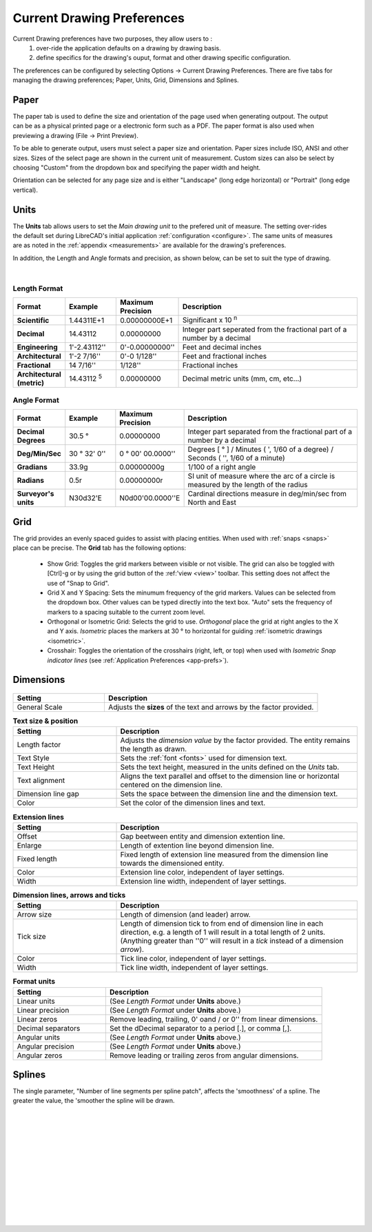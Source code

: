 .. User Manual, LibreCAD v2.2.x


.. _draw-prefs:

Current Drawing Preferences
===================

Current Drawing preferences have two purposes, they allow users to :
    1. over-ride the application defaults on a drawing by drawing basis.
    2. define specifics for the drawing's ouput, format and other drawing specific configuration.

The preferences can be configured by selecting Options -> Current Drawing Preferences.  There are five tabs for managing the drawing preferences; Paper, Units, Grid, Dimensions and Splines.


Paper
-----

.. Text for describing images follow image directive.

.. figure:: /images/drawPref1.png
    :width: 785px
    :height: 623px
    :align: right
    :scale: 50
    :alt: LibreCAD Drawing Preferences - Paper

The paper tab is used to define the size and orientation of the page used when generating outpout.  The output can be as a physical printed page or a electronic form such as a PDF.  The paper format is also used when previewing a drawing (File -> Print Preview).

To be able to generate output, users must select a paper size and orientation.  Paper sizes include ISO, ANSI and other sizes.  Sizes of the select page are shown in the current unit of measurement.  Custom sizes can also be select by choosing "Custom" from the dropdown box and specifying the paper width and height.

Orientation can be selected for any page size and is either "Landscape" (long edge horizontal) or "Portrait" (long edge vertical).


Units
-----

.. figure:: /images/drawPref2.png
    :width: 785px
    :height: 623px
    :align: right
    :scale: 50
    :alt: LibreCAD Drawing Preferences - Units

The **Units** tab allows users to set the *Main drawing unit* to the prefered unit of measure.  The setting over-rides the default set during LibreCAD's initial application :ref:`configuration <configure>`.  The same units of measures are as noted in the :ref:`appendix <measurements>` are available for the drawing's preferences.

In addition, the Length and Angle formats and precision, as shown below, can be set to suit the type of drawing.

|

Length Format
~~~~~~~~~~~~~

.. csv-table:: 
   :header: "Format", "Example", "Maximum Precision", "Description"
   :widths: 15, 15, 15, 55
   
    "**Scientific**", "1.44311E+1", "0.00000000E+1", "Significant x 10 :superscript:`n`"
    "**Decimal**", "14.43112", "0.00000000",  "Integer part seperated from the fractional part of a number by a decimal"
    "**Engineering**", "1'-2.43112'' ", "0'-0.00000000'' ",  "Feet and decimal inches"
    "**Architectural**", "1'-2 7/16'' ", "0'-0 1/128'' ",  "Feet and fractional inches"
    "**Fractional**", "14 7/16'' ", "1/128'' ", "Fractional inches"
    "**Architectural (metric)**", "14.43112 :sup:`5`", "0.00000000",  "Decimal metric units (mm, cm, etc...)"

.. sup = superscript

Angle Format
~~~~~~~~~~~~

.. csv-table:: 
   :header: "Format", "Example", "Maximum Precision", "Description"
   :widths: 15, 15, 15, 55

	"**Decimal Degrees**", "30.5 |deg|", "0.00000000", "Integer part separated from the fractional part of a number by a decimal"
	"**Deg/Min/Sec**", "30 |deg| 32' 0'' ", "0 |deg| 00' 00.0000'' ", "Degrees [ |deg| ] / Minutes ( ', 1/60 of a degree) / Seconds ( '', 1/60 of a minute)"
	"**Gradians**", "33.9g", "0.00000000g", "1/100 of a right angle"
	"**Radians**", "0.5r", "0.00000000r", "SI unit of measure where the arc of a circle is measured by the length of the radius"
	"**Surveyor's units**", "N30d32'E", "N0d00'00.0000''E", "Cardinal directions measure in deg/min/sec from North and East"


Grid
----

.. figure:: /images/drawPref3.png
    :width: 785px
    :height: 623px
    :align: right
    :scale: 50
    :alt: LibreCAD Drawing Preferences - Grid

The grid provides an evenly spaced guides to assist with placing entities.  When used with :ref:`snaps <snaps>` place can be precise.  The **Grid** tab has the following options:

    - Show Grid: Toggles the grid markers between visible or not visible. The grid can also be toggled with [Ctrl]-g or by using the grid button of the :ref:'view <view>' toolbar.  This setting does not affect the use of "Snap to Grid".
    - Grid X and Y Spacing: Sets the minumum frequency of the grid markers.  Values can be selected from the dropdown box.  Other values can be typed directly into the text box.  "Auto" sets the frequency of markers to a spacing suitable to the current zoom level.
    - Orthogonal or Isometric Grid: Selects the grid to use.  *Orthogonal* place the grid at right angles to the X and Y axis.  *Isometric* places the markers at 30 |deg| to horizontal for guiding :ref:`isometric drawings <isometric>`.
    - Crosshair: Toggles the orientation of the crosshairs (right, left, or top) when used with *Isometric Snap indicator lines* (see :ref:`Application Preferences <app-prefs>`).


Dimensions
----------

.. figure:: /images/drawPref4.png
    :width: 785px
    :height: 623px
    :align: center
    :scale: 50
    :alt: LibreCAD Drawing Preferences - Dimensions


.. csv-table::
    :header: "Setting", "Description"
    :widths: 30, 70

    "General Scale", "Adjusts the **sizes** of the text and arrows by the factor provided."

.. csv-table:: **Text size & position**
    :header: "Setting", "Description"
    :widths: 30, 70

    "Length factor", "Adjusts the *dimension value* by the factor provided.  The entity remains the length as drawn."
    "Text Style", "Sets the :ref:`font <fonts>` used for dimension text."
    "Text Height", "Sets the text height, measured in the  units defined on the *Units* tab."
    "Text alignment", "Aligns the text parallel and offset to the dimension line or horizontal centered on the dimension line."
    "Dimension line gap", "Sets the space between the dimension line and the dimension text."
    "Color", "Set the color of the dimension lines and text."

.. csv-table:: **Extension lines**
    :header: "Setting", "Description"
    :widths: 30, 70

    "Offset", "Gap beetween entity and dimension extention line."
    "Enlarge", "Length of extention line beyond dimension line."
    "Fixed length", "Fixed length of extension line measured from the dimension line towards the dimensioned entity."
    "Color", "Extension line color, independent of layer settings."
    "Width", "Extension line width, independent of layer settings."

.. csv-table:: **Dimension lines, arrows and ticks**
    :header: "Setting", "Description"
    :widths: 30, 70

    "Arrow size", "Length of dimension (and leader) arrow."
    "Tick size", "Length of dimension tick to from end of dimension line in each direction, e.g. a length of 1 will result in a total length of 2 units. (Anything greater than ''0'' will result in a *tick* instead of a dimension *arrow*)."
    "Color", "Tick line color, independent of layer settings."
    "Width", "Tick line width, independent of layer settings."

.. csv-table:: **Format units**
    :header: "Setting", "Description"
    :widths: 30, 70

    "Linear units", "(See *Length Format* under **Units** above.)"
    "Linear precision", "(See *Length Format* under **Units** above.)"
    "Linear zeros", "Remove leading, trailing, 0' oand / or 0'' from linear dimensions."
    "Decimal separators", "Set the dDecimal separator to a period [.], or comma [,]."
    "Angular units", "(See *Length Format* under **Units** above.)"
    "Angular precision", "(See *Length Format* under **Units** above.)"
    "Angular zeros", "Remove leading or trailing zeros from angular dimensions."


Splines
-------

.. figure:: /images/drawPref5.png
    :width: 785px
    :height: 623px
    :align: right
    :scale: 50
    :alt: LibreCAD Drawing Preferences - Splines

The single parameter, "Number of line segments per spline patch", affects the 'smoothness' of a spline.  The greater the value, the 'smoother the spline will be drawn.

|
|
|
|
|
|
|
|
|
|
|
|


.. Symbols

.. |deg| unicode:: U+00B0

